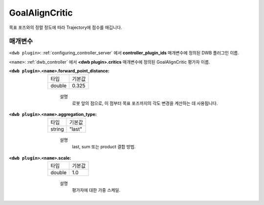 .. _configuring_dwb_goal_align:

GoalAlignCritic
===============

목표 포즈와의 정렬 정도에 따라 Trajectory에 점수를 매깁니다.

매개변수
**********

``<dwb plugin>``: :ref:`configuring_controller_server` 에서 **controller_plugin_ids** 매개변수에 정의된 DWB 플러그인 이름.

``<name>``: :ref:`dwb_controller` 에서 **<dwb plugin>.critics** 매개변수에 정의된 GoalAlignCritic 평가자 이름.

:``<dwb plugin>``.\ ``<name>``.forward_point_distance:

  ====== =======
  타입   기본값
  ------ -------
  double 0.325 
  ====== =======
    
    설명
        로봇 앞의 점으로, 이 점부터 목표 포즈까지의 각도 변경을 계산하는 데 사용됩니다.

:``<dwb plugin>``.\ ``<name>``.aggregation_type:

  ====== =======
  타입   기본값
  ------ -------
  string "last" 
  ====== =======
    
    설명
        last, sum 또는 product 결합 방법.

:``<dwb plugin>``.\ ``<name>``.scale:

  ====== =======
  타입   기본값
  ------ -------
  double 1.0 
  ====== =======
    
    설명
        평가자에 대한 가중 스케일.